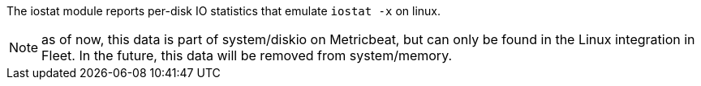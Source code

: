 The iostat module reports per-disk IO statistics that emulate `iostat -x` on linux.

NOTE: as of now, this data is part of system/diskio on Metricbeat, but can only be found in the Linux integration in Fleet. In the future, this data will be removed from system/memory.